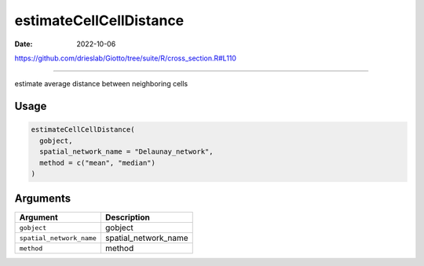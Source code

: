 ========================
estimateCellCellDistance
========================

:Date: 2022-10-06

https://github.com/drieslab/Giotto/tree/suite/R/cross_section.R#L110

===========

estimate average distance between neighboring cells

Usage
=====

.. code:: r

   estimateCellCellDistance(
     gobject,
     spatial_network_name = "Delaunay_network",
     method = c("mean", "median")
   )

Arguments
=========

======================== ====================
Argument                 Description
======================== ====================
``gobject``              gobject
``spatial_network_name`` spatial_network_name
``method``               method
======================== ====================
